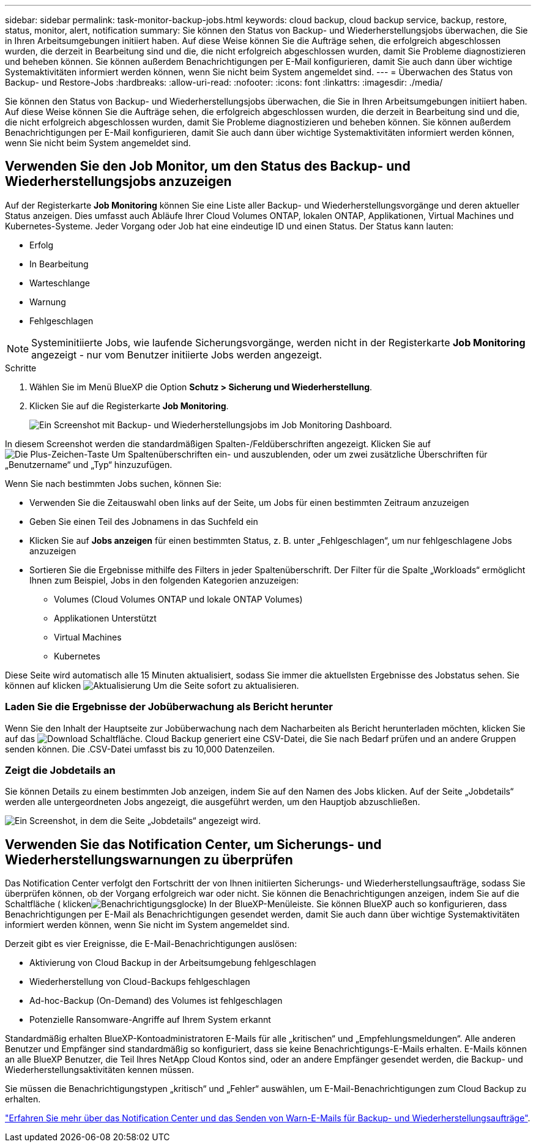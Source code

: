 ---
sidebar: sidebar 
permalink: task-monitor-backup-jobs.html 
keywords: cloud backup, cloud backup service, backup, restore, status, monitor, alert, notification 
summary: Sie können den Status von Backup- und Wiederherstellungsjobs überwachen, die Sie in Ihren Arbeitsumgebungen initiiert haben. Auf diese Weise können Sie die Aufträge sehen, die erfolgreich abgeschlossen wurden, die derzeit in Bearbeitung sind und die, die nicht erfolgreich abgeschlossen wurden, damit Sie Probleme diagnostizieren und beheben können. Sie können außerdem Benachrichtigungen per E-Mail konfigurieren, damit Sie auch dann über wichtige Systemaktivitäten informiert werden können, wenn Sie nicht beim System angemeldet sind. 
---
= Überwachen des Status von Backup- und Restore-Jobs
:hardbreaks:
:allow-uri-read: 
:nofooter: 
:icons: font
:linkattrs: 
:imagesdir: ./media/


[role="lead"]
Sie können den Status von Backup- und Wiederherstellungsjobs überwachen, die Sie in Ihren Arbeitsumgebungen initiiert haben. Auf diese Weise können Sie die Aufträge sehen, die erfolgreich abgeschlossen wurden, die derzeit in Bearbeitung sind und die, die nicht erfolgreich abgeschlossen wurden, damit Sie Probleme diagnostizieren und beheben können. Sie können außerdem Benachrichtigungen per E-Mail konfigurieren, damit Sie auch dann über wichtige Systemaktivitäten informiert werden können, wenn Sie nicht beim System angemeldet sind.



== Verwenden Sie den Job Monitor, um den Status des Backup- und Wiederherstellungsjobs anzuzeigen

Auf der Registerkarte *Job Monitoring* können Sie eine Liste aller Backup- und Wiederherstellungsvorgänge und deren aktueller Status anzeigen. Dies umfasst auch Abläufe Ihrer Cloud Volumes ONTAP, lokalen ONTAP, Applikationen, Virtual Machines und Kubernetes-Systeme. Jeder Vorgang oder Job hat eine eindeutige ID und einen Status. Der Status kann lauten:

* Erfolg
* In Bearbeitung
* Warteschlange
* Warnung
* Fehlgeschlagen



NOTE: Systeminitiierte Jobs, wie laufende Sicherungsvorgänge, werden nicht in der Registerkarte *Job Monitoring* angezeigt - nur vom Benutzer initiierte Jobs werden angezeigt.

.Schritte
. Wählen Sie im Menü BlueXP die Option *Schutz > Sicherung und Wiederherstellung*.
. Klicken Sie auf die Registerkarte *Job Monitoring*.
+
image:screenshot_backup_job_monitor.png["Ein Screenshot mit Backup- und Wiederherstellungsjobs im Job Monitoring Dashboard."]



In diesem Screenshot werden die standardmäßigen Spalten-/Feldüberschriften angezeigt. Klicken Sie auf image:button_plus_sign_round.png["Die Plus-Zeichen-Taste"] Um Spaltenüberschriften ein- und auszublenden, oder um zwei zusätzliche Überschriften für „Benutzername“ und „Typ“ hinzuzufügen.

Wenn Sie nach bestimmten Jobs suchen, können Sie:

* Verwenden Sie die Zeitauswahl oben links auf der Seite, um Jobs für einen bestimmten Zeitraum anzuzeigen
* Geben Sie einen Teil des Jobnamens in das Suchfeld ein
* Klicken Sie auf *Jobs anzeigen* für einen bestimmten Status, z. B. unter „Fehlgeschlagen“, um nur fehlgeschlagene Jobs anzuzeigen
* Sortieren Sie die Ergebnisse mithilfe des Filters in jeder Spaltenüberschrift. Der Filter für die Spalte „Workloads“ ermöglicht Ihnen zum Beispiel, Jobs in den folgenden Kategorien anzuzeigen:
+
** Volumes (Cloud Volumes ONTAP und lokale ONTAP Volumes)
** Applikationen Unterstützt
** Virtual Machines
** Kubernetes




Diese Seite wird automatisch alle 15 Minuten aktualisiert, sodass Sie immer die aktuellsten Ergebnisse des Jobstatus sehen. Sie können auf klicken image:button_refresh.png["Aktualisierung"] Um die Seite sofort zu aktualisieren.



=== Laden Sie die Ergebnisse der Jobüberwachung als Bericht herunter

Wenn Sie den Inhalt der Hauptseite zur Jobüberwachung nach dem Nacharbeiten als Bericht herunterladen möchten, klicken Sie auf das image:button_download.png["Download"] Schaltfläche. Cloud Backup generiert eine CSV-Datei, die Sie nach Bedarf prüfen und an andere Gruppen senden können. Die .CSV-Datei umfasst bis zu 10,000 Datenzeilen.



=== Zeigt die Jobdetails an

Sie können Details zu einem bestimmten Job anzeigen, indem Sie auf den Namen des Jobs klicken. Auf der Seite „Jobdetails“ werden alle untergeordneten Jobs angezeigt, die ausgeführt werden, um den Hauptjob abzuschließen.

image:screenshot_backup_job_monitor_details.png["Ein Screenshot, in dem die Seite „Jobdetails“ angezeigt wird."]



== Verwenden Sie das Notification Center, um Sicherungs- und Wiederherstellungswarnungen zu überprüfen

Das Notification Center verfolgt den Fortschritt der von Ihnen initiierten Sicherungs- und Wiederherstellungsaufträge, sodass Sie überprüfen können, ob der Vorgang erfolgreich war oder nicht. Sie können die Benachrichtigungen anzeigen, indem Sie auf die Schaltfläche ( klickenimage:icon_bell.png["Benachrichtigungsglocke"]) In der BlueXP-Menüleiste. Sie können BlueXP auch so konfigurieren, dass Benachrichtigungen per E-Mail als Benachrichtigungen gesendet werden, damit Sie auch dann über wichtige Systemaktivitäten informiert werden können, wenn Sie nicht im System angemeldet sind.

Derzeit gibt es vier Ereignisse, die E-Mail-Benachrichtigungen auslösen:

* Aktivierung von Cloud Backup in der Arbeitsumgebung fehlgeschlagen
* Wiederherstellung von Cloud-Backups fehlgeschlagen
* Ad-hoc-Backup (On-Demand) des Volumes ist fehlgeschlagen
* Potenzielle Ransomware-Angriffe auf Ihrem System erkannt


Standardmäßig erhalten BlueXP-Kontoadministratoren E-Mails für alle „kritischen“ und „Empfehlungsmeldungen“. Alle anderen Benutzer und Empfänger sind standardmäßig so konfiguriert, dass sie keine Benachrichtigungs-E-Mails erhalten. E-Mails können an alle BlueXP Benutzer, die Teil Ihres NetApp Cloud Kontos sind, oder an andere Empfänger gesendet werden, die Backup- und Wiederherstellungsaktivitäten kennen müssen.

Sie müssen die Benachrichtigungstypen „kritisch“ und „Fehler“ auswählen, um E-Mail-Benachrichtigungen zum Cloud Backup zu erhalten.

https://docs.netapp.com/us-en/cloud-manager-setup-admin/task-monitor-cm-operations.html["Erfahren Sie mehr über das Notification Center und das Senden von Warn-E-Mails für Backup- und Wiederherstellungsaufträge"^].

